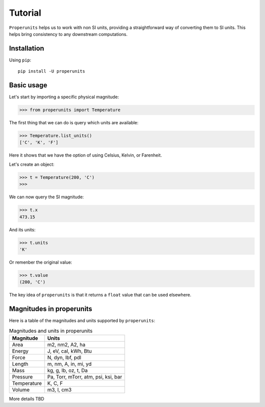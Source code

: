 Tutorial
========

``Properunits`` helps us to work with non SI units, providing a straightforward way
of converting them to SI units. This helps bring consistency to any downstream computations.

Installation
------------

Using ``pip``::

    pip install -U properunits

Basic usage
-----------

Let's start by importing a specific physical magnitude:

>>> from properunits import Temperature

The first thing that we can do is query which units are available:

>>> Temperature.list_units()
['C', 'K', 'F']

Here it shows that we have the option of using Celsius, Kelvin, or Farenheit.

Let's create an object:

>>> t = Temperature(200, 'C')
>>> 

We can now query the SI magnitude:

>>> t.x
473.15

And its units:

>>> t.units
'K'

Or remenber the original value:

>>> t.value
(200, 'C')

The key idea of ``properunits`` is that it returns a ``float`` value that can
be used elsewhere.

Magnitudes in properunits
-------------------------

Here is a table of the magnitudes and units supported by ``properunits``:

.. table:: Magnitudes and units in properunits
   :widths: auto

   =============  ======
   Magnitude      Units
   =============  ======
   Area           m2, nm2, A2, ha
   Energy         J, eV, cal, kWh, Btu
   Force          N, dyn, lbf, pdl
   Length         m, nm, A, in, mi, yd
   Mass           kg, g, lb, oz, t, Da
   Pressure       Pa, Torr, mTorr, atm, psi, ksi, bar
   Temperature    K, C, F
   Volume         m3, l, cm3
   =============  ======

More details TBD

